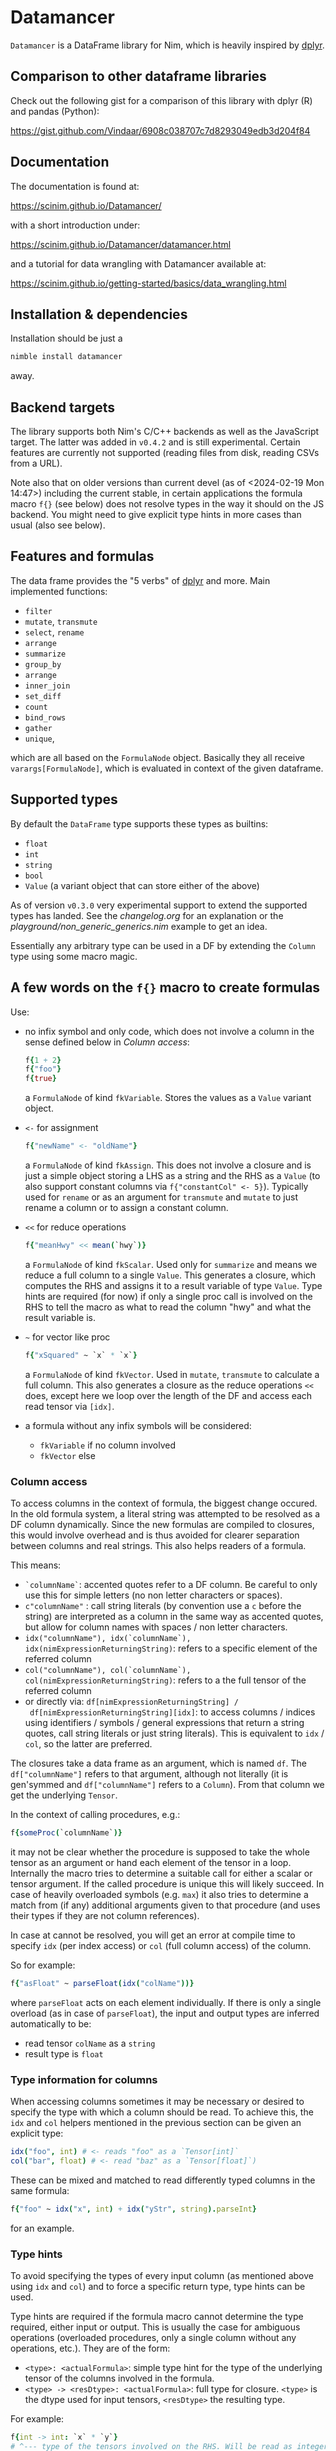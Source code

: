 * Datamancer
[[https://github.com/SciNim/datamancer/workflows/datamancer%20CI/badge.svg]]
[[https://matrix.to/#/#nim-science:envs.net][https://img.shields.io/static/v1?message=join%20chat&color=blue&label=nim-science&logo=matrix&logoColor=gold&style=flat-square&.svg]]
[[https://discord.gg/f5hA9UK3dY][https://img.shields.io/discord/371759389889003530?color=blue&label=nim-science&logo=discord&logoColor=gold&style=flat-square&.svg]]

~Datamancer~ is a DataFrame library for Nim, which is heavily inspired
by [[https://dplyr.tidyverse.org/][dplyr]].

** Comparison to other dataframe libraries

Check out the following gist for a comparison of this library with
dplyr (R) and pandas (Python):

https://gist.github.com/Vindaar/6908c038707c7d8293049edb3d204f84

** Documentation

The documentation is found at:

https://scinim.github.io/Datamancer/

with a short introduction under:

https://scinim.github.io/Datamancer/datamancer.html

and a tutorial for data wrangling with Datamancer available at:

https://scinim.github.io/getting-started/basics/data_wrangling.html

** Installation & dependencies

Installation should be just a 
#+BEGIN_SRC sh
nimble install datamancer
#+END_SRC
away.

** Backend targets

The library supports both Nim's C/C++ backends as well as the
JavaScript target. The latter was added in ~v0.4.2~ and is still
experimental. Certain features are currently not supported (reading
files from disk, reading CSVs from a URL).

Note also that on older versions than current devel (as of
<2024-02-19 Mon 14:47>) including the current stable, in certain
applications the formula macro ~f{}~ (see below) does not resolve
types in the way it should on the JS backend. You might need to give
explicit type hints in more cases than usual (also see below).

** Features and formulas

The data frame provides the "5 verbs" of [[https://dplyr.tidyverse.org/][dplyr]] and more. Main implemented functions:
- =filter=
- =mutate=, =transmute=
- =select=, =rename=
- =arrange=
- =summarize=
- =group_by=
- =arrange=
- =inner_join=
- =set_diff=
- =count=
- =bind_rows=
- =gather=
- =unique=,
which are all based on the =FormulaNode= object. Basically they all
receive =varargs[FormulaNode]=, which is evaluated in context of the
given dataframe.

** Supported types

By default the =DataFrame= type supports these types as builtins:
- =float=
- =int=
- =string=
- =bool=
- =Value= (a variant object that can store either of the above)

As of version =v0.3.0= very experimental support to extend the
supported types has landed. See the [[changelog.org]] for an explanation or
the [[playground/non_generic_generics.nim]] example to get an idea.

Essentially any arbitrary type can be used in a DF by extending the
=Column= type using some macro magic.

** A few words on the =f{}= macro to create formulas

Use:
- no infix symbol and only code, which does not involve a column in
  the sense defined below in [[Column access]]:
  #+BEGIN_SRC nim
  f{1 + 2}
  f{"foo"}
  f{true}
  #+END_SRC
  a =FormulaNode= of kind =fkVariable=. Stores the values as a =Value=
  variant object.
- =<-= for assignment
  #+BEGIN_SRC nim
  f{"newName" <- "oldName"}
  #+END_SRC
  a =FormulaNode= of kind =fkAssign=.
  This does not involve a closure and is just a simple object storing
  a LHS as a string and the RHS as a =Value= (to also support constant
  columns via =f{"constantCol" <- 5}=).
  Typically used for =rename= or as an argument for =transmute= and
  =mutate= to just rename a column or to assign a constant column.
- =<<= for reduce operations
  #+BEGIN_SRC nim
  f{"meanHwy" << mean(`hwy`)}
  #+END_SRC
  a =FormulaNode= of kind =fkScalar=.
  Used only for =summarize= and means we reduce a full column to a
  single =Value=. This generates a closure, which computes the RHS and
  assigns it to a result variable of type =Value=. Type hints are
  required (for now) if only a single proc call is involved on the
  RHS to tell the macro as what to read the column "hwy" and what the
  result variable is.
- =~= for vector like proc
  #+BEGIN_SRC nim
  f{"xSquared" ~ `x` * `x`}
  #+END_SRC
  a =FormulaNode= of kind =fkVector=.
  Used in =mutate=, =transmute= to calculate a full column. This also
  generates a closure as the reduce operations =<<= does, except here
  we loop over the length of the DF and access each read tensor via =[idx]=.
- a formula without any infix symbols will be considered:
  - =fkVariable= if no column involved
  - =fkVector= else

*** Column access
To access columns in the context of formula, the biggest change
occured. In the old formula system, a literal string was attempted to
be resolved as a DF column dynamically. Since the new formulas are
compiled to closures, this would involve overhead and is thus avoided
for clearer separation between columns and real strings. This also
helps readers of a formula.

This means:
- =`columnName`=: accented quotes refer to a DF column. Be careful to
  only use this for simple letters (no non letter characters or spaces).
- =c"columnName"= : call string literals (by convention use a =c=
  before the string) are interpreted as a column in the same way as
  accented quotes, but allow for column names with spaces / non letter
  characters.
- =idx("columnName"), idx(`columnName`), idx(nimExpressionReturningString)=:
  refers to a specific element of the referred column
- =col("columnName"), col(`columnName`), col(nimExpressionReturningString)=:
  refers to a the full tensor of the referred column
- or directly via: =df[nimExpressionReturningString] /
  df[nimExpressionReturningString][idx]=: to access columns / indices using
  identifiers / symbols / general expressions that return a string
  quotes, call string literals or just string literals). This is
  equivalent to =idx= / =col=, so the latter are preferred.

The closures take a data frame as an argument, which is named
=df=. The =df["columnName"]= refers to that argument, although not
literally (it is gen'symmed and =df["columnName"]= refers to a
=Column=). From that column we get the underlying =Tensor=.

In the context of calling procedures, e.g.:
#+BEGIN_SRC nim
f{someProc(`columnName`)}
#+END_SRC
it may not be clear whether the procedure is supposed to take the
whole tensor as an argument or hand each element of the tensor in a
loop. Internally the macro tries to determine a suitable call for
either a scalar or tensor argument. If the called procedure is unique
this will likely succeed. In case of heavily overloaded symbols
(e.g. =max=) it also tries to determine a match from (if any)
additional arguments given to that procedure (and uses their types if
they are not column references).

In case at cannot be resolved, you will get an error at compile time
to specify =idx= (per index access) or =col= (full column access) of the column.

So for example:
#+BEGIN_SRC nim
f{"asFloat" ~ parseFloat(idx("colName"))}
#+END_SRC
where =parseFloat= acts on each element individually. If there is only
a single overload (as in case of =parseFloat=), the input and output
types are inferred automatically to be:
- read tensor =colName= as a =string=
- result type is =float=

*** Type information for columns

When accessing columns sometimes it may be necessary or desired to
specify the type with which a column should be read. To achieve this,
the =idx= and =col= helpers mentioned in the previous section can be
given an explicit type:
#+begin_src nim
idx("foo", int) # <- reads "foo" as a `Tensor[int]`
col("bar", float) # <- read "baz" as a `Tensor[float]`)
#+end_src

These can be mixed and matched to read differently typed columns in
the same formula:
#+begin_src nim
f{"foo" ~ idx("x", int) + idx("yStr", string).parseInt}
#+end_src
for an example.

*** Type hints

To avoid specifying the types of every input column (as mentioned above
using =idx= and =col=) and to force a specific return type, type hints
can be used.

Type hints are required if the formula macro cannot determine the type
required, either input or output. This is usually the case for
ambiguous operations (overloaded procedures, only a single column
without any operations, etc.). They are of
the form:
- =<type>: <actualFormula>=: simple type hint for the type of the
  underlying tensor of the columns involved in the formula.  
- =<type> -> <resDtype>: <actualFormula>=: full type for closure.
  =<type>= is the dtype used for input tensors, =<resDtype>= the resulting
  type.
For example:
#+begin_src nim
f{int -> int: `x` * `y`}
# ^--- type of the tensors involved on the RHS. Will be read as integers
#        ^--- type of the resulting tensor
#+end_src
In this case the type would be determined to be float by the macro, so
type hints are required in case we need them to be integers.

In addition to looking at symbols in the scope, there is a step
involving some simple heuristic rules, e.g. if =*=, =/= is involved, it's
assumed that the input tensors are floats and the output as well. If
=&= or =$= is involved, it's assumed to be strings. 
Finally if =and= and other logic keywords are used, the result is
assumed to be =bool= (not the input thought!). 

#+BEGIN_SRC nim
    const floatSet = toSet(@["+", "-", "*", "/", "mod"])
    const stringSet = toSet(@["&", "$"])
    const boolSet = toSet(@["and", "or", "xor", ">", "<", ">=", "<=", "==", "!=",
                            "true", "false", "in", "notin"])
#+END_SRC

*** Notes on formula macro internals

For an insight into the implementation details, ideas and development
notes, check out the following document:

https://github.com/SciNim/Datamancer/blob/master/notes/formula_dev_notes.org
